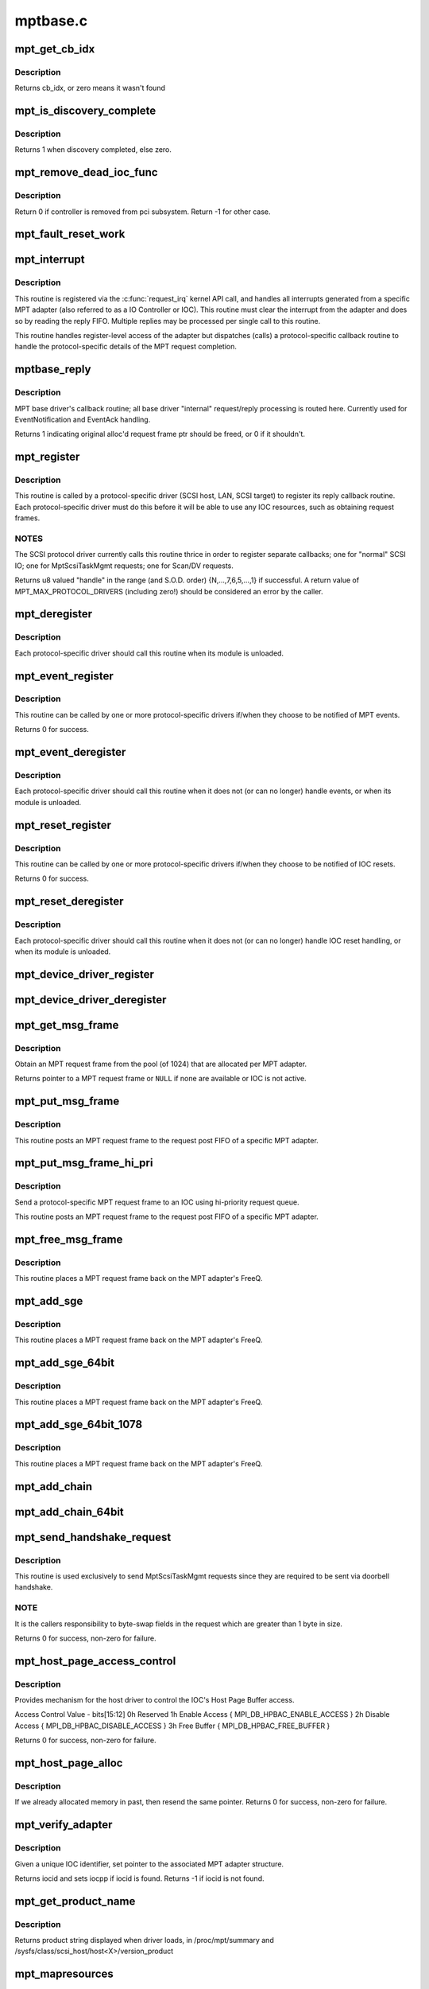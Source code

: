 .. -*- coding: utf-8; mode: rst -*-

=========
mptbase.c
=========


.. _`mpt_get_cb_idx`:

mpt_get_cb_idx
==============

.. c:function:: u8 mpt_get_cb_idx (MPT_DRIVER_CLASS dclass)

    obtain cb_idx for registered driver

    :param MPT_DRIVER_CLASS dclass:
        class driver enum



.. _`mpt_get_cb_idx.description`:

Description
-----------

Returns cb_idx, or zero means it wasn't found



.. _`mpt_is_discovery_complete`:

mpt_is_discovery_complete
=========================

.. c:function:: int mpt_is_discovery_complete (MPT_ADAPTER *ioc)

    determine if discovery has completed

    :param MPT_ADAPTER \*ioc:
        per adatper instance



.. _`mpt_is_discovery_complete.description`:

Description
-----------

Returns 1 when discovery completed, else zero.



.. _`mpt_remove_dead_ioc_func`:

mpt_remove_dead_ioc_func
========================

.. c:function:: int mpt_remove_dead_ioc_func (void *arg)

    kthread context to remove dead ioc

    :param void \*arg:
        input argument, used to derive ioc



.. _`mpt_remove_dead_ioc_func.description`:

Description
-----------

Return 0 if controller is removed from pci subsystem.
Return -1 for other case.



.. _`mpt_fault_reset_work`:

mpt_fault_reset_work
====================

.. c:function:: void mpt_fault_reset_work (struct work_struct *work)

    work performed on workq after ioc fault

    :param struct work_struct \*work:
        input argument, used to derive ioc



.. _`mpt_interrupt`:

mpt_interrupt
=============

.. c:function:: irqreturn_t mpt_interrupt (int irq, void *bus_id)

    MPT adapter (IOC) specific interrupt handler.

    :param int irq:
        irq number (not used)

    :param void \*bus_id:
        bus identifier cookie == pointer to MPT_ADAPTER structure



.. _`mpt_interrupt.description`:

Description
-----------

This routine is registered via the :c:func:`request_irq` kernel API call,
and handles all interrupts generated from a specific MPT adapter
(also referred to as a IO Controller or IOC).
This routine must clear the interrupt from the adapter and does
so by reading the reply FIFO.  Multiple replies may be processed
per single call to this routine.

This routine handles register-level access of the adapter but
dispatches (calls) a protocol-specific callback routine to handle
the protocol-specific details of the MPT request completion.



.. _`mptbase_reply`:

mptbase_reply
=============

.. c:function:: int mptbase_reply (MPT_ADAPTER *ioc, MPT_FRAME_HDR *req, MPT_FRAME_HDR *reply)

    MPT base driver's callback routine

    :param MPT_ADAPTER \*ioc:
        Pointer to MPT_ADAPTER structure

    :param MPT_FRAME_HDR \*req:
        Pointer to original MPT request frame

    :param MPT_FRAME_HDR \*reply:
        Pointer to MPT reply frame (NULL if TurboReply)



.. _`mptbase_reply.description`:

Description
-----------

MPT base driver's callback routine; all base driver
"internal" request/reply processing is routed here.
Currently used for EventNotification and EventAck handling.

Returns 1 indicating original alloc'd request frame ptr
should be freed, or 0 if it shouldn't.



.. _`mpt_register`:

mpt_register
============

.. c:function:: u8 mpt_register (MPT_CALLBACK cbfunc, MPT_DRIVER_CLASS dclass, char *func_name)

    Register protocol-specific main callback handler.

    :param MPT_CALLBACK cbfunc:
        callback function pointer

    :param MPT_DRIVER_CLASS dclass:
        Protocol driver's class (\ ``MPT_DRIVER_CLASS`` enum value)

    :param char \*func_name:
        call function's name



.. _`mpt_register.description`:

Description
-----------

This routine is called by a protocol-specific driver (SCSI host,
LAN, SCSI target) to register its reply callback routine.  Each
protocol-specific driver must do this before it will be able to
use any IOC resources, such as obtaining request frames.



.. _`mpt_register.notes`:

NOTES
-----

The SCSI protocol driver currently calls this routine thrice
in order to register separate callbacks; one for "normal" SCSI IO;
one for MptScsiTaskMgmt requests; one for Scan/DV requests.

Returns u8 valued "handle" in the range (and S.O.D. order)
{N,...,7,6,5,...,1} if successful.
A return value of MPT_MAX_PROTOCOL_DRIVERS (including zero!) should be
considered an error by the caller.



.. _`mpt_deregister`:

mpt_deregister
==============

.. c:function:: void mpt_deregister (u8 cb_idx)

    Deregister a protocol drivers resources.

    :param u8 cb_idx:
        previously registered callback handle



.. _`mpt_deregister.description`:

Description
-----------

Each protocol-specific driver should call this routine when its
module is unloaded.



.. _`mpt_event_register`:

mpt_event_register
==================

.. c:function:: int mpt_event_register (u8 cb_idx, MPT_EVHANDLER ev_cbfunc)

    Register protocol-specific event callback handler.

    :param u8 cb_idx:
        previously registered (via mpt_register) callback handle

    :param MPT_EVHANDLER ev_cbfunc:
        callback function



.. _`mpt_event_register.description`:

Description
-----------

This routine can be called by one or more protocol-specific drivers
if/when they choose to be notified of MPT events.

Returns 0 for success.



.. _`mpt_event_deregister`:

mpt_event_deregister
====================

.. c:function:: void mpt_event_deregister (u8 cb_idx)

    Deregister protocol-specific event callback handler

    :param u8 cb_idx:
        previously registered callback handle



.. _`mpt_event_deregister.description`:

Description
-----------

Each protocol-specific driver should call this routine
when it does not (or can no longer) handle events,
or when its module is unloaded.



.. _`mpt_reset_register`:

mpt_reset_register
==================

.. c:function:: int mpt_reset_register (u8 cb_idx, MPT_RESETHANDLER reset_func)

    Register protocol-specific IOC reset handler.

    :param u8 cb_idx:
        previously registered (via mpt_register) callback handle

    :param MPT_RESETHANDLER reset_func:
        reset function



.. _`mpt_reset_register.description`:

Description
-----------

This routine can be called by one or more protocol-specific drivers
if/when they choose to be notified of IOC resets.

Returns 0 for success.



.. _`mpt_reset_deregister`:

mpt_reset_deregister
====================

.. c:function:: void mpt_reset_deregister (u8 cb_idx)

    Deregister protocol-specific IOC reset handler.

    :param u8 cb_idx:
        previously registered callback handle



.. _`mpt_reset_deregister.description`:

Description
-----------

Each protocol-specific driver should call this routine
when it does not (or can no longer) handle IOC reset handling,
or when its module is unloaded.



.. _`mpt_device_driver_register`:

mpt_device_driver_register
==========================

.. c:function:: int mpt_device_driver_register (struct mpt_pci_driver *dd_cbfunc, u8 cb_idx)

    Register device driver hooks

    :param struct mpt_pci_driver \*dd_cbfunc:
        driver callbacks struct

    :param u8 cb_idx:
        MPT protocol driver index



.. _`mpt_device_driver_deregister`:

mpt_device_driver_deregister
============================

.. c:function:: void mpt_device_driver_deregister (u8 cb_idx)

    DeRegister device driver hooks

    :param u8 cb_idx:
        MPT protocol driver index



.. _`mpt_get_msg_frame`:

mpt_get_msg_frame
=================

.. c:function:: MPT_FRAME_HDR*mpt_get_msg_frame (u8 cb_idx, MPT_ADAPTER *ioc)

    Obtain an MPT request frame from the pool

    :param u8 cb_idx:
        Handle of registered MPT protocol driver

    :param MPT_ADAPTER \*ioc:
        Pointer to MPT adapter structure



.. _`mpt_get_msg_frame.description`:

Description
-----------

Obtain an MPT request frame from the pool (of 1024) that are
allocated per MPT adapter.

Returns pointer to a MPT request frame or ``NULL`` if none are available
or IOC is not active.



.. _`mpt_put_msg_frame`:

mpt_put_msg_frame
=================

.. c:function:: void mpt_put_msg_frame (u8 cb_idx, MPT_ADAPTER *ioc, MPT_FRAME_HDR *mf)

    Send a protocol-specific MPT request frame to an IOC

    :param u8 cb_idx:
        Handle of registered MPT protocol driver

    :param MPT_ADAPTER \*ioc:
        Pointer to MPT adapter structure

    :param MPT_FRAME_HDR \*mf:
        Pointer to MPT request frame



.. _`mpt_put_msg_frame.description`:

Description
-----------

This routine posts an MPT request frame to the request post FIFO of a
specific MPT adapter.



.. _`mpt_put_msg_frame_hi_pri`:

mpt_put_msg_frame_hi_pri
========================

.. c:function:: void mpt_put_msg_frame_hi_pri (u8 cb_idx, MPT_ADAPTER *ioc, MPT_FRAME_HDR *mf)

    Send a hi-pri protocol-specific MPT request frame

    :param u8 cb_idx:
        Handle of registered MPT protocol driver

    :param MPT_ADAPTER \*ioc:
        Pointer to MPT adapter structure

    :param MPT_FRAME_HDR \*mf:
        Pointer to MPT request frame



.. _`mpt_put_msg_frame_hi_pri.description`:

Description
-----------

Send a protocol-specific MPT request frame to an IOC using
hi-priority request queue.

This routine posts an MPT request frame to the request post FIFO of a
specific MPT adapter.



.. _`mpt_free_msg_frame`:

mpt_free_msg_frame
==================

.. c:function:: void mpt_free_msg_frame (MPT_ADAPTER *ioc, MPT_FRAME_HDR *mf)

    Place MPT request frame back on FreeQ.

    :param MPT_ADAPTER \*ioc:
        Pointer to MPT adapter structure

    :param MPT_FRAME_HDR \*mf:
        Pointer to MPT request frame



.. _`mpt_free_msg_frame.description`:

Description
-----------

This routine places a MPT request frame back on the MPT adapter's
FreeQ.



.. _`mpt_add_sge`:

mpt_add_sge
===========

.. c:function:: void mpt_add_sge (void *pAddr, u32 flagslength, dma_addr_t dma_addr)

    Place a simple 32 bit SGE at address pAddr.

    :param void \*pAddr:
        virtual address for SGE

    :param u32 flagslength:
        SGE flags and data transfer length

    :param dma_addr_t dma_addr:
        Physical address



.. _`mpt_add_sge.description`:

Description
-----------

This routine places a MPT request frame back on the MPT adapter's
FreeQ.



.. _`mpt_add_sge_64bit`:

mpt_add_sge_64bit
=================

.. c:function:: void mpt_add_sge_64bit (void *pAddr, u32 flagslength, dma_addr_t dma_addr)

    Place a simple 64 bit SGE at address pAddr.

    :param void \*pAddr:
        virtual address for SGE

    :param u32 flagslength:
        SGE flags and data transfer length

    :param dma_addr_t dma_addr:
        Physical address



.. _`mpt_add_sge_64bit.description`:

Description
-----------

This routine places a MPT request frame back on the MPT adapter's
FreeQ.



.. _`mpt_add_sge_64bit_1078`:

mpt_add_sge_64bit_1078
======================

.. c:function:: void mpt_add_sge_64bit_1078 (void *pAddr, u32 flagslength, dma_addr_t dma_addr)

    Place a simple 64 bit SGE at address pAddr (1078 workaround).

    :param void \*pAddr:
        virtual address for SGE

    :param u32 flagslength:
        SGE flags and data transfer length

    :param dma_addr_t dma_addr:
        Physical address



.. _`mpt_add_sge_64bit_1078.description`:

Description
-----------

This routine places a MPT request frame back on the MPT adapter's
FreeQ.



.. _`mpt_add_chain`:

mpt_add_chain
=============

.. c:function:: void mpt_add_chain (void *pAddr, u8 next, u16 length, dma_addr_t dma_addr)

    Place a 32 bit chain SGE at address pAddr.

    :param void \*pAddr:
        virtual address for SGE

    :param u8 next:
        nextChainOffset value (u32's)

    :param u16 length:
        length of next SGL segment

    :param dma_addr_t dma_addr:
        Physical address



.. _`mpt_add_chain_64bit`:

mpt_add_chain_64bit
===================

.. c:function:: void mpt_add_chain_64bit (void *pAddr, u8 next, u16 length, dma_addr_t dma_addr)

    Place a 64 bit chain SGE at address pAddr.

    :param void \*pAddr:
        virtual address for SGE

    :param u8 next:
        nextChainOffset value (u32's)

    :param u16 length:
        length of next SGL segment

    :param dma_addr_t dma_addr:
        Physical address



.. _`mpt_send_handshake_request`:

mpt_send_handshake_request
==========================

.. c:function:: int mpt_send_handshake_request (u8 cb_idx, MPT_ADAPTER *ioc, int reqBytes, u32 *req, int sleepFlag)

    Send MPT request via doorbell handshake method.

    :param u8 cb_idx:
        Handle of registered MPT protocol driver

    :param MPT_ADAPTER \*ioc:
        Pointer to MPT adapter structure

    :param int reqBytes:
        Size of the request in bytes

    :param u32 \*req:
        Pointer to MPT request frame

    :param int sleepFlag:
        Use schedule if CAN_SLEEP else use udelay.



.. _`mpt_send_handshake_request.description`:

Description
-----------

This routine is used exclusively to send MptScsiTaskMgmt
requests since they are required to be sent via doorbell handshake.



.. _`mpt_send_handshake_request.note`:

NOTE
----

It is the callers responsibility to byte-swap fields in the
request which are greater than 1 byte in size.

Returns 0 for success, non-zero for failure.



.. _`mpt_host_page_access_control`:

mpt_host_page_access_control
============================

.. c:function:: int mpt_host_page_access_control (MPT_ADAPTER *ioc, u8 access_control_value, int sleepFlag)

    control the IOC's Host Page Buffer access

    :param MPT_ADAPTER \*ioc:
        Pointer to MPT adapter structure

    :param u8 access_control_value:
        define bits below

    :param int sleepFlag:
        Specifies whether the process can sleep



.. _`mpt_host_page_access_control.description`:

Description
-----------

Provides mechanism for the host driver to control the IOC's
Host Page Buffer access.

Access Control Value - bits[15:12]
0h Reserved
1h Enable Access { MPI_DB_HPBAC_ENABLE_ACCESS }
2h Disable Access { MPI_DB_HPBAC_DISABLE_ACCESS }
3h Free Buffer { MPI_DB_HPBAC_FREE_BUFFER }

Returns 0 for success, non-zero for failure.



.. _`mpt_host_page_alloc`:

mpt_host_page_alloc
===================

.. c:function:: int mpt_host_page_alloc (MPT_ADAPTER *ioc, pIOCInit_t ioc_init)

    allocate system memory for the fw

    :param MPT_ADAPTER \*ioc:
        Pointer to pointer to IOC adapter

    :param pIOCInit_t ioc_init:
        Pointer to ioc init config page



.. _`mpt_host_page_alloc.description`:

Description
-----------

If we already allocated memory in past, then resend the same pointer.
Returns 0 for success, non-zero for failure.



.. _`mpt_verify_adapter`:

mpt_verify_adapter
==================

.. c:function:: int mpt_verify_adapter (int iocid, MPT_ADAPTER **iocpp)

    Given IOC identifier, set pointer to its adapter structure.

    :param int iocid:
        IOC unique identifier (integer)

    :param MPT_ADAPTER \*\*iocpp:
        Pointer to pointer to IOC adapter



.. _`mpt_verify_adapter.description`:

Description
-----------

Given a unique IOC identifier, set pointer to the associated MPT
adapter structure.

Returns iocid and sets iocpp if iocid is found.
Returns -1 if iocid is not found.



.. _`mpt_get_product_name`:

mpt_get_product_name
====================

.. c:function:: const char*mpt_get_product_name (u16 vendor, u16 device, u8 revision)

    returns product string

    :param u16 vendor:
        pci vendor id

    :param u16 device:
        pci device id

    :param u8 revision:
        pci revision id



.. _`mpt_get_product_name.description`:

Description
-----------

Returns product string displayed when driver loads,
in /proc/mpt/summary and /sysfs/class/scsi_host/host<X>/version_product



.. _`mpt_mapresources`:

mpt_mapresources
================

.. c:function:: int mpt_mapresources (MPT_ADAPTER *ioc)

    map in memory mapped io

    :param MPT_ADAPTER \*ioc:
        Pointer to pointer to IOC adapter



.. _`mpt_attach`:

mpt_attach
==========

.. c:function:: int mpt_attach (struct pci_dev *pdev, const struct pci_device_id *id)

    Install a PCI intelligent MPT adapter.

    :param struct pci_dev \*pdev:
        Pointer to pci_dev structure

    :param const struct pci_device_id \*id:
        PCI device ID information



.. _`mpt_attach.description`:

Description
-----------

This routine performs all the steps necessary to bring the IOC of
a MPT adapter to a OPERATIONAL state.  This includes registering
memory regions, registering the interrupt, and allocating request
and reply memory pools.

This routine also pre-fetches the LAN MAC address of a Fibre Channel
MPT adapter.

Returns 0 for success, non-zero for failure.



.. _`mpt_attach.todo`:

TODO
----

Add support for polled controllers



.. _`mpt_detach`:

mpt_detach
==========

.. c:function:: void mpt_detach (struct pci_dev *pdev)

    Remove a PCI intelligent MPT adapter.

    :param struct pci_dev \*pdev:
        Pointer to pci_dev structure



.. _`mpt_suspend`:

mpt_suspend
===========

.. c:function:: int mpt_suspend (struct pci_dev *pdev, pm_message_t state)

    Fusion MPT base driver suspend routine.

    :param struct pci_dev \*pdev:
        Pointer to pci_dev structure

    :param pm_message_t state:
        new state to enter



.. _`mpt_resume`:

mpt_resume
==========

.. c:function:: int mpt_resume (struct pci_dev *pdev)

    Fusion MPT base driver resume routine.

    :param struct pci_dev \*pdev:
        Pointer to pci_dev structure



.. _`mpt_do_ioc_recovery`:

mpt_do_ioc_recovery
===================

.. c:function:: int mpt_do_ioc_recovery (MPT_ADAPTER *ioc, u32 reason, int sleepFlag)

    Initialize or recover MPT adapter.

    :param MPT_ADAPTER \*ioc:
        Pointer to MPT adapter structure

    :param u32 reason:
        Event word / reason

    :param int sleepFlag:
        Use schedule if CAN_SLEEP else use udelay.



.. _`mpt_do_ioc_recovery.description`:

Description
-----------

This routine performs all the steps necessary to bring the IOC
to a OPERATIONAL state.

This routine also pre-fetches the LAN MAC address of a Fibre Channel
MPT adapter.



.. _`mpt_do_ioc_recovery.returns`:

Returns
-------

0 for success

                -1 if failed to get board READY
                -2 if READY but IOCFacts Failed
                -3 if READY but PrimeIOCFifos Failed
                -4 if READY but IOCInit Failed
                -5 if failed to enable_device and/or request_selected_regions
                -6 if failed to upload firmware



.. _`mpt_detect_bound_ports`:

mpt_detect_bound_ports
======================

.. c:function:: void mpt_detect_bound_ports (MPT_ADAPTER *ioc, struct pci_dev *pdev)

    Search for matching PCI bus/dev_function

    :param MPT_ADAPTER \*ioc:
        Pointer to MPT adapter structure

    :param struct pci_dev \*pdev:
        Pointer to (struct pci_dev) structure



.. _`mpt_detect_bound_ports.description`:

Description
-----------

Search for PCI bus/dev_function which matches
PCI bus/dev_function (+/-1) for newly discovered 929,
929X, 1030 or 1035.

If match on PCI dev_function +/-1 is found, bind the two MPT adapters
using alt_ioc pointer fields in their ``MPT_ADAPTER`` structures.



.. _`mpt_adapter_disable`:

mpt_adapter_disable
===================

.. c:function:: void mpt_adapter_disable (MPT_ADAPTER *ioc)

    Disable misbehaving MPT adapter.

    :param MPT_ADAPTER \*ioc:
        Pointer to MPT adapter structure



.. _`mpt_adapter_dispose`:

mpt_adapter_dispose
===================

.. c:function:: void mpt_adapter_dispose (MPT_ADAPTER *ioc)

    Free all resources associated with an MPT adapter

    :param MPT_ADAPTER \*ioc:
        Pointer to MPT adapter structure



.. _`mpt_adapter_dispose.description`:

Description
-----------

This routine unregisters h/w resources and frees all alloc'd memory
associated with a MPT adapter structure.



.. _`mptdisplayioccapabilities`:

MptDisplayIocCapabilities
=========================

.. c:function:: void MptDisplayIocCapabilities (MPT_ADAPTER *ioc)

    Disply IOC's capabilities.

    :param MPT_ADAPTER \*ioc:
        Pointer to MPT adapter structure



.. _`makeiocready`:

MakeIocReady
============

.. c:function:: int MakeIocReady (MPT_ADAPTER *ioc, int force, int sleepFlag)

    Get IOC to a READY state, using KickStart if needed.

    :param MPT_ADAPTER \*ioc:
        Pointer to MPT_ADAPTER structure

    :param int force:
        Force hard KickStart of IOC

    :param int sleepFlag:
        Specifies whether the process can sleep



.. _`makeiocready.returns`:

Returns
-------

1 - DIAG reset and READY
0 - READY initially OR soft reset and READY

                -1 - Any failure on KickStart
                -2 - Msg Unit Reset Failed
                -3 - IO Unit Reset Failed
                -4 - IOC owned by a PEER



.. _`mpt_getiocstate`:

mpt_GetIocState
===============

.. c:function:: u32 mpt_GetIocState (MPT_ADAPTER *ioc, int cooked)

    Get the current state of a MPT adapter.

    :param MPT_ADAPTER \*ioc:
        Pointer to MPT_ADAPTER structure

    :param int cooked:
        Request raw or cooked IOC state



.. _`mpt_getiocstate.description`:

Description
-----------

Returns all IOC Doorbell register bits if cooked==0, else just the
Doorbell bits in MPI_IOC_STATE_MASK.



.. _`getiocfacts`:

GetIocFacts
===========

.. c:function:: int GetIocFacts (MPT_ADAPTER *ioc, int sleepFlag, int reason)

    Send IOCFacts request to MPT adapter.

    :param MPT_ADAPTER \*ioc:
        Pointer to MPT_ADAPTER structure

    :param int sleepFlag:
        Specifies whether the process can sleep

    :param int reason:
        If recovery, only update facts.



.. _`getiocfacts.description`:

Description
-----------

Returns 0 for success, non-zero for failure.



.. _`getportfacts`:

GetPortFacts
============

.. c:function:: int GetPortFacts (MPT_ADAPTER *ioc, int portnum, int sleepFlag)

    Send PortFacts request to MPT adapter.

    :param MPT_ADAPTER \*ioc:
        Pointer to MPT_ADAPTER structure

    :param int portnum:
        Port number

    :param int sleepFlag:
        Specifies whether the process can sleep



.. _`getportfacts.description`:

Description
-----------

Returns 0 for success, non-zero for failure.



.. _`sendiocinit`:

SendIocInit
===========

.. c:function:: int SendIocInit (MPT_ADAPTER *ioc, int sleepFlag)

    Send IOCInit request to MPT adapter.

    :param MPT_ADAPTER \*ioc:
        Pointer to MPT_ADAPTER structure

    :param int sleepFlag:
        Specifies whether the process can sleep



.. _`sendiocinit.description`:

Description
-----------

Send IOCInit followed by PortEnable to bring IOC to OPERATIONAL state.

Returns 0 for success, non-zero for failure.



.. _`sendportenable`:

SendPortEnable
==============

.. c:function:: int SendPortEnable (MPT_ADAPTER *ioc, int portnum, int sleepFlag)

    Send PortEnable request to MPT adapter port.

    :param MPT_ADAPTER \*ioc:
        Pointer to MPT_ADAPTER structure

    :param int portnum:
        Port number to enable

    :param int sleepFlag:
        Specifies whether the process can sleep



.. _`sendportenable.description`:

Description
-----------

Send PortEnable to bring IOC to OPERATIONAL state.

Returns 0 for success, non-zero for failure.



.. _`mpt_alloc_fw_memory`:

mpt_alloc_fw_memory
===================

.. c:function:: int mpt_alloc_fw_memory (MPT_ADAPTER *ioc, int size)

    allocate firmware memory

    :param MPT_ADAPTER \*ioc:
        Pointer to MPT_ADAPTER structure

    :param int size:
        total FW bytes



.. _`mpt_alloc_fw_memory.description`:

Description
-----------

If memory has already been allocated, the same (cached) value
is returned.

Return 0 if successful, or non-zero for failure



.. _`mpt_free_fw_memory`:

mpt_free_fw_memory
==================

.. c:function:: void mpt_free_fw_memory (MPT_ADAPTER *ioc)

    free firmware memory

    :param MPT_ADAPTER \*ioc:
        Pointer to MPT_ADAPTER structure



.. _`mpt_free_fw_memory.description`:

Description
-----------

If alt_img is NULL, delete from ioc structure.
Else, delete a secondary image in same format.



.. _`mpt_do_upload`:

mpt_do_upload
=============

.. c:function:: int mpt_do_upload (MPT_ADAPTER *ioc, int sleepFlag)

    Construct and Send FWUpload request to MPT adapter port.

    :param MPT_ADAPTER \*ioc:
        Pointer to MPT_ADAPTER structure

    :param int sleepFlag:
        Specifies whether the process can sleep



.. _`mpt_do_upload.description`:

Description
-----------

Returns 0 for success, >0 for handshake failure
<0 for fw upload failure.



.. _`mpt_do_upload.remark`:

Remark
------

If bound IOC and a successful FWUpload was performed
on the bound IOC, the second image is discarded
and memory is free'd. Both channels must upload to prevent
IOC from running in degraded mode.



.. _`mpt_downloadboot`:

mpt_downloadboot
================

.. c:function:: int mpt_downloadboot (MPT_ADAPTER *ioc, MpiFwHeader_t *pFwHeader, int sleepFlag)

    DownloadBoot code

    :param MPT_ADAPTER \*ioc:
        Pointer to MPT_ADAPTER structure

    :param MpiFwHeader_t \*pFwHeader:
        Pointer to firmware header info

    :param int sleepFlag:
        Specifies whether the process can sleep



.. _`mpt_downloadboot.description`:

Description
-----------

FwDownloadBoot requires Programmed IO access.

Returns 0 for success

        -1 FW Image size is 0
        -2 No valid cached_fw Pointer
        <0 for fw upload failure.



.. _`kickstart`:

KickStart
=========

.. c:function:: int KickStart (MPT_ADAPTER *ioc, int force, int sleepFlag)

    Perform hard reset of MPT adapter.

    :param MPT_ADAPTER \*ioc:
        Pointer to MPT_ADAPTER structure

    :param int force:
        Force hard reset

    :param int sleepFlag:
        Specifies whether the process can sleep



.. _`kickstart.description`:

Description
-----------

This routine places MPT adapter in diagnostic mode via the
WriteSequence register, and then performs a hard reset of adapter
via the Diagnostic register.



.. _`kickstart.inputs`:

Inputs
------

sleepflag - CAN_SLEEP (non-interrupt thread)
or NO_SLEEP (interrupt thread, use mdelay)
force - 1 if doorbell active, board fault state
board operational, IOC_RECOVERY or
IOC_BRINGUP and there is an alt_ioc.
0 else



.. _`kickstart.returns`:

Returns
-------

1 - hard reset, READY
0 - no reset due to History bit, READY

                -1 - no reset due to History bit but not READY
    OR reset but failed to come READY
                -2 - no reset, could not enter DIAG mode
                -3 - reset but bad FW bit



.. _`mpt_diag_reset`:

mpt_diag_reset
==============

.. c:function:: int mpt_diag_reset (MPT_ADAPTER *ioc, int ignore, int sleepFlag)

    Perform hard reset of the adapter.

    :param MPT_ADAPTER \*ioc:
        Pointer to MPT_ADAPTER structure

    :param int ignore:
        Set if to honor and clear to ignore
        the reset history bit

    :param int sleepFlag:
        CAN_SLEEP if called in a non-interrupt thread,
        else set to NO_SLEEP (use mdelay instead)



.. _`mpt_diag_reset.description`:

Description
-----------

This routine places the adapter in diagnostic mode via the
WriteSequence register and then performs a hard reset of adapter
via the Diagnostic register. Adapter should be in ready state
upon successful completion.



.. _`mpt_diag_reset.returns`:

Returns
-------

1  hard reset successful

                  0  no reset performed because reset history bit set
                 -2  enabling diagnostic mode failed
                 -3  diagnostic reset failed



.. _`sendiocreset`:

SendIocReset
============

.. c:function:: int SendIocReset (MPT_ADAPTER *ioc, u8 reset_type, int sleepFlag)

    Send IOCReset request to MPT adapter.

    :param MPT_ADAPTER \*ioc:
        Pointer to MPT_ADAPTER structure

    :param u8 reset_type:
        reset type, expected values are
        ``MPI_FUNCTION_IOC_MESSAGE_UNIT_RESET`` or ``MPI_FUNCTION_IO_UNIT_RESET``

    :param int sleepFlag:
        Specifies whether the process can sleep



.. _`sendiocreset.description`:

Description
-----------

Send IOCReset request to the MPT adapter.

Returns 0 for success, non-zero for failure.



.. _`initchainbuffers`:

initChainBuffers
================

.. c:function:: int initChainBuffers (MPT_ADAPTER *ioc)

    Allocate memory for and initialize chain buffers

    :param MPT_ADAPTER \*ioc:
        Pointer to MPT_ADAPTER structure



.. _`initchainbuffers.description`:

Description
-----------

Allocates memory for and initializes chain buffers,
chain buffer control arrays and spinlock.



.. _`primeiocfifos`:

PrimeIocFifos
=============

.. c:function:: int PrimeIocFifos (MPT_ADAPTER *ioc)

    Initialize IOC request and reply FIFOs.

    :param MPT_ADAPTER \*ioc:
        Pointer to MPT_ADAPTER structure



.. _`primeiocfifos.description`:

Description
-----------

This routine allocates memory for the MPT reply and request frame
pools (if necessary), and primes the IOC reply FIFO with
reply frames.

Returns 0 for success, non-zero for failure.



.. _`mpt_handshake_req_reply_wait`:

mpt_handshake_req_reply_wait
============================

.. c:function:: int mpt_handshake_req_reply_wait (MPT_ADAPTER *ioc, int reqBytes, u32 *req, int replyBytes, u16 *u16reply, int maxwait, int sleepFlag)

    Send MPT request to and receive reply from IOC via doorbell handshake method.

    :param MPT_ADAPTER \*ioc:
        Pointer to MPT_ADAPTER structure

    :param int reqBytes:
        Size of the request in bytes

    :param u32 \*req:
        Pointer to MPT request frame

    :param int replyBytes:
        Expected size of the reply in bytes

    :param u16 \*u16reply:
        Pointer to area where reply should be written

    :param int maxwait:
        Max wait time for a reply (in seconds)

    :param int sleepFlag:
        Specifies whether the process can sleep



.. _`mpt_handshake_req_reply_wait.notes`:

NOTES
-----

It is the callers responsibility to byte-swap fields in the
request which are greater than 1 byte in size.  It is also the
callers responsibility to byte-swap response fields which are
greater than 1 byte in size.

Returns 0 for success, non-zero for failure.



.. _`waitfordoorbellack`:

WaitForDoorbellAck
==================

.. c:function:: int WaitForDoorbellAck (MPT_ADAPTER *ioc, int howlong, int sleepFlag)

    Wait for IOC doorbell handshake acknowledge

    :param MPT_ADAPTER \*ioc:
        Pointer to MPT_ADAPTER structure

    :param int howlong:
        How long to wait (in seconds)

    :param int sleepFlag:
        Specifies whether the process can sleep



.. _`waitfordoorbellack.description`:

Description
-----------

This routine waits (up to ~2 seconds max) for IOC doorbell
handshake ACKnowledge, indicated by the IOP_DOORBELL_STATUS
bit in its IntStatus register being clear.

Returns a negative value on failure, else wait loop count.



.. _`waitfordoorbellint`:

WaitForDoorbellInt
==================

.. c:function:: int WaitForDoorbellInt (MPT_ADAPTER *ioc, int howlong, int sleepFlag)

    Wait for IOC to set its doorbell interrupt bit

    :param MPT_ADAPTER \*ioc:
        Pointer to MPT_ADAPTER structure

    :param int howlong:
        How long to wait (in seconds)

    :param int sleepFlag:
        Specifies whether the process can sleep



.. _`waitfordoorbellint.description`:

Description
-----------

This routine waits (up to ~2 seconds max) for IOC doorbell interrupt
(MPI_HIS_DOORBELL_INTERRUPT) to be set in the IntStatus register.

Returns a negative value on failure, else wait loop count.



.. _`waitfordoorbellreply`:

WaitForDoorbellReply
====================

.. c:function:: int WaitForDoorbellReply (MPT_ADAPTER *ioc, int howlong, int sleepFlag)

    Wait for and capture an IOC handshake reply.

    :param MPT_ADAPTER \*ioc:
        Pointer to MPT_ADAPTER structure

    :param int howlong:
        How long to wait (in seconds)

    :param int sleepFlag:
        Specifies whether the process can sleep



.. _`waitfordoorbellreply.description`:

Description
-----------

This routine polls the IOC for a handshake reply, 16 bits at a time.
Reply is cached to IOC private area large enough to hold a maximum
of 128 bytes of reply data.

Returns a negative value on failure, else size of reply in WORDS.



.. _`getlanconfigpages`:

GetLanConfigPages
=================

.. c:function:: int GetLanConfigPages (MPT_ADAPTER *ioc)

    Fetch LANConfig pages.

    :param MPT_ADAPTER \*ioc:
        Pointer to MPT_ADAPTER structure



.. _`getlanconfigpages.return`:

Return
------

0 for success

        -ENOMEM if no memory available
                -EPERM if not allowed due to ISR context
                -EAGAIN if no msg frames currently available
                -EFAULT for non-successful reply or no reply (timeout)



.. _`mptbase_sas_persist_operation`:

mptbase_sas_persist_operation
=============================

.. c:function:: int mptbase_sas_persist_operation (MPT_ADAPTER *ioc, u8 persist_opcode)

    Perform operation on SAS Persistent Table

    :param MPT_ADAPTER \*ioc:
        Pointer to MPT_ADAPTER structure

    :param u8 persist_opcode:
        see below



.. _`mptbase_sas_persist_operation.description`:

Description
-----------

MPI_SAS_OP_CLEAR_NOT_PRESENT - Free all persist TargetID mappings for
devices not currently present.

MPI_SAS_OP_CLEAR_ALL_PERSISTENT - Clear al persist TargetID mappings



.. _`mptbase_sas_persist_operation.note`:

NOTE
----

Don't use not this function during interrupt time.::

        Returns 0 for success, non-zero error



.. _`getiounitpage2`:

GetIoUnitPage2
==============

.. c:function:: int GetIoUnitPage2 (MPT_ADAPTER *ioc)

    Retrieve BIOS version and boot order information.

    :param MPT_ADAPTER \*ioc:
        Pointer to MPT_ADAPTER structure



.. _`getiounitpage2.returns`:

Returns
-------

0 for success

        -ENOMEM if no memory available
                -EPERM if not allowed due to ISR context
                -EAGAIN if no msg frames currently available
                -EFAULT for non-successful reply or no reply (timeout)



.. _`mpt_getscsiportsettings`:

mpt_GetScsiPortSettings
=======================

.. c:function:: int mpt_GetScsiPortSettings (MPT_ADAPTER *ioc, int portnum)

    read SCSI Port Page 0 and 2

    :param MPT_ADAPTER \*ioc:
        Pointer to a Adapter Strucutre

    :param int portnum:
        IOC port number



.. _`mpt_getscsiportsettings.return`:

Return
------

-EFAULT if read of config page header fails
or if no nvram
If read of SCSI Port Page 0 fails,
NVRAM = MPT_HOST_NVRAM_INVALID  (0xFFFFFFFF)



.. _`mpt_getscsiportsettings.adapter-settings`:

Adapter settings
----------------

async, narrow
Return 1
If read of SCSI Port Page 2 fails,
Adapter settings valid
NVRAM = MPT_HOST_NVRAM_INVALID  (0xFFFFFFFF)
Return 1
Else
Both valid
Return 0
CHECK - what type of locking mechanisms should be used????



.. _`mpt_readscsidevicepageheaders`:

mpt_readScsiDevicePageHeaders
=============================

.. c:function:: int mpt_readScsiDevicePageHeaders (MPT_ADAPTER *ioc, int portnum)

    save version and length of SDP1

    :param MPT_ADAPTER \*ioc:
        Pointer to a Adapter Strucutre

    :param int portnum:
        IOC port number



.. _`mpt_readscsidevicepageheaders.return`:

Return
------

-EFAULT if read of config page header fails
or 0 if success.



.. _`mpt_inactive_raid_list_free`:

mpt_inactive_raid_list_free
===========================

.. c:function:: void mpt_inactive_raid_list_free (MPT_ADAPTER *ioc)

    This clears this link list.

    :param MPT_ADAPTER \*ioc:
        pointer to per adapter structure



.. _`mpt_inactive_raid_volumes`:

mpt_inactive_raid_volumes
=========================

.. c:function:: void mpt_inactive_raid_volumes (MPT_ADAPTER *ioc, u8 channel, u8 id)

    sets up link list of phy_disk_nums for devices belonging in an inactive volume

    :param MPT_ADAPTER \*ioc:
        pointer to per adapter structure

    :param u8 channel:
        volume channel

    :param u8 id:
        volume target id



.. _`mpt_raid_phys_disk_pg0`:

mpt_raid_phys_disk_pg0
======================

.. c:function:: int mpt_raid_phys_disk_pg0 (MPT_ADAPTER *ioc, u8 phys_disk_num, RaidPhysDiskPage0_t *phys_disk)

    returns phys disk page zero

    :param MPT_ADAPTER \*ioc:
        Pointer to a Adapter Structure

    :param u8 phys_disk_num:
        io unit unique phys disk num generated by the ioc

    :param RaidPhysDiskPage0_t \*phys_disk:
        requested payload data returned



.. _`mpt_raid_phys_disk_pg0.return`:

Return
------

0 on success
-EFAULT if read of config page header fails or data pointer not NULL
-ENOMEM if pci_alloc failed



.. _`mpt_raid_phys_disk_get_num_paths`:

mpt_raid_phys_disk_get_num_paths
================================

.. c:function:: int mpt_raid_phys_disk_get_num_paths (MPT_ADAPTER *ioc, u8 phys_disk_num)

    returns number paths associated to this phys_num

    :param MPT_ADAPTER \*ioc:
        Pointer to a Adapter Structure

    :param u8 phys_disk_num:
        io unit unique phys disk num generated by the ioc



.. _`mpt_raid_phys_disk_get_num_paths.return`:

Return
------

returns number paths



.. _`mpt_raid_phys_disk_pg1`:

mpt_raid_phys_disk_pg1
======================

.. c:function:: int mpt_raid_phys_disk_pg1 (MPT_ADAPTER *ioc, u8 phys_disk_num, RaidPhysDiskPage1_t *phys_disk)

    returns phys disk page 1

    :param MPT_ADAPTER \*ioc:
        Pointer to a Adapter Structure

    :param u8 phys_disk_num:
        io unit unique phys disk num generated by the ioc

    :param RaidPhysDiskPage1_t \*phys_disk:
        requested payload data returned



.. _`mpt_raid_phys_disk_pg1.return`:

Return
------

0 on success
-EFAULT if read of config page header fails or data pointer not NULL
-ENOMEM if pci_alloc failed



.. _`mpt_findimvolumes`:

mpt_findImVolumes
=================

.. c:function:: int mpt_findImVolumes (MPT_ADAPTER *ioc)

    Identify IDs of hidden disks and RAID Volumes

    :param MPT_ADAPTER \*ioc:
        Pointer to a Adapter Strucutre



.. _`mpt_findimvolumes.return`:

Return
------

0 on success
-EFAULT if read of config page header fails or data pointer not NULL
-ENOMEM if pci_alloc failed



.. _`sendeventnotification`:

SendEventNotification
=====================

.. c:function:: int SendEventNotification (MPT_ADAPTER *ioc, u8 EvSwitch, int sleepFlag)

    Send EventNotification (on or off) request to adapter

    :param MPT_ADAPTER \*ioc:
        Pointer to MPT_ADAPTER structure

    :param u8 EvSwitch:
        Event switch flags

    :param int sleepFlag:
        Specifies whether the process can sleep



.. _`sendeventack`:

SendEventAck
============

.. c:function:: int SendEventAck (MPT_ADAPTER *ioc, EventNotificationReply_t *evnp)

    Send EventAck request to MPT adapter.

    :param MPT_ADAPTER \*ioc:
        Pointer to MPT_ADAPTER structure

    :param EventNotificationReply_t \*evnp:
        Pointer to original EventNotification request



.. _`mpt_config`:

mpt_config
==========

.. c:function:: int mpt_config (MPT_ADAPTER *ioc, CONFIGPARMS *pCfg)

    Generic function to issue config message

    :param MPT_ADAPTER \*ioc:
        Pointer to an adapter structure

    :param CONFIGPARMS \*pCfg:
        Pointer to a configuration structure. Struct contains
        action, page address, direction, physical address
        and pointer to a configuration page header
        Page header is updated.



.. _`mpt_config.description`:

Description
-----------

Returns 0 for success
-EPERM if not allowed due to ISR context
-EAGAIN if no msg frames currently available
-EFAULT for non-successful reply or no reply (timeout)



.. _`mpt_ioc_reset`:

mpt_ioc_reset
=============

.. c:function:: int mpt_ioc_reset (MPT_ADAPTER *ioc, int reset_phase)

    Base cleanup for hard reset

    :param MPT_ADAPTER \*ioc:
        Pointer to the adapter structure

    :param int reset_phase:
        Indicates pre- or post-reset functionality



.. _`mpt_ioc_reset.remark`:

Remark
------

Frees resources with internally generated commands.



.. _`procmpt_create`:

procmpt_create
==============

.. c:function:: int procmpt_create ( void)

    Create %MPT_PROCFS_MPTBASEDIR entries.

    :param void:
        no arguments



.. _`procmpt_create.description`:

Description
-----------


Returns 0 for success, non-zero for failure.



.. _`procmpt_destroy`:

procmpt_destroy
===============

.. c:function:: void procmpt_destroy ( void)

    Tear down %MPT_PROCFS_MPTBASEDIR entries.

    :param void:
        no arguments



.. _`procmpt_destroy.description`:

Description
-----------


Returns 0 for success, non-zero for failure.



.. _`mpt_print_ioc_summary`:

mpt_print_ioc_summary
=====================

.. c:function:: void mpt_print_ioc_summary (MPT_ADAPTER *ioc, char *buffer, int *size, int len, int showlan)

    Write ASCII summary of IOC to a buffer.

    :param MPT_ADAPTER \*ioc:
        Pointer to MPT_ADAPTER structure

    :param char \*buffer:
        Pointer to buffer where IOC summary info should be written

    :param int \*size:
        Pointer to number of bytes we wrote (set by this routine)

    :param int len:
        Offset at which to start writing in buffer

    :param int showlan:
        Display LAN stuff?



.. _`mpt_print_ioc_summary.description`:

Description
-----------

This routine writes (english readable) ASCII text, which represents
a summary of IOC information, to a buffer.



.. _`mpt_set_taskmgmt_in_progress_flag`:

mpt_set_taskmgmt_in_progress_flag
=================================

.. c:function:: int mpt_set_taskmgmt_in_progress_flag (MPT_ADAPTER *ioc)

    set flags associated with task management

    :param MPT_ADAPTER \*ioc:
        Pointer to MPT_ADAPTER structure



.. _`mpt_set_taskmgmt_in_progress_flag.description`:

Description
-----------

Returns 0 for SUCCESS or -1 if FAILED.

If -1 is return, then it was not possible to set the flags



.. _`mpt_clear_taskmgmt_in_progress_flag`:

mpt_clear_taskmgmt_in_progress_flag
===================================

.. c:function:: void mpt_clear_taskmgmt_in_progress_flag (MPT_ADAPTER *ioc)

    clear flags associated with task management

    :param MPT_ADAPTER \*ioc:
        Pointer to MPT_ADAPTER structure



.. _`mpt_halt_firmware`:

mpt_halt_firmware
=================

.. c:function:: void mpt_halt_firmware (MPT_ADAPTER *ioc)

    Halts the firmware if it is operational and panic the kernel

    :param MPT_ADAPTER \*ioc:
        Pointer to MPT_ADAPTER structure



.. _`mpt_softresethandler`:

mpt_SoftResetHandler
====================

.. c:function:: int mpt_SoftResetHandler (MPT_ADAPTER *ioc, int sleepFlag)

    Issues a less expensive reset

    :param MPT_ADAPTER \*ioc:
        Pointer to MPT_ADAPTER structure

    :param int sleepFlag:
        Indicates if sleep or schedule must be called.



.. _`mpt_softresethandler.description`:

Description
-----------

Returns 0 for SUCCESS or -1 if FAILED.

Message Unit Reset - instructs the IOC to reset the Reply Post and
Free FIFO's. All the Message Frames on Reply Free FIFO are discarded.
All posted buffers are freed, and event notification is turned off.
IOC doesn't reply to any outstanding request. This will transfer IOC
to READY state.



.. _`mpt_soft_hard_resethandler`:

mpt_Soft_Hard_ResetHandler
==========================

.. c:function:: int mpt_Soft_Hard_ResetHandler (MPT_ADAPTER *ioc, int sleepFlag)

    Try less expensive reset

    :param MPT_ADAPTER \*ioc:
        Pointer to MPT_ADAPTER structure

    :param int sleepFlag:
        Indicates if sleep or schedule must be called.



.. _`mpt_soft_hard_resethandler.description`:

Description
-----------

Returns 0 for SUCCESS or -1 if FAILED.
Try for softreset first, only if it fails go for expensive
HardReset.



.. _`mpt_hardresethandler`:

mpt_HardResetHandler
====================

.. c:function:: int mpt_HardResetHandler (MPT_ADAPTER *ioc, int sleepFlag)

    Generic reset handler

    :param MPT_ADAPTER \*ioc:
        Pointer to MPT_ADAPTER structure

    :param int sleepFlag:
        Indicates if sleep or schedule must be called.



.. _`mpt_hardresethandler.description`:

Description
-----------

Issues SCSI Task Management call based on input arg values.
If TaskMgmt fails, returns associated SCSI request.



.. _`mpt_hardresethandler.remark`:

Remark
------

_HardResetHandler can be invoked from an interrupt thread (timer)
or a non-interrupt thread.  In the former, must not call :c:func:`schedule`.



.. _`mpt_hardresethandler.note`:

Note
----

A return of -1 is a FATAL error case, as it means a
FW reload/initialization failed.

Returns 0 for SUCCESS or -1 if FAILED.



.. _`processeventnotification`:

ProcessEventNotification
========================

.. c:function:: int ProcessEventNotification (MPT_ADAPTER *ioc, EventNotificationReply_t *pEventReply, int *evHandlers)

    Route EventNotificationReply to all event handlers

    :param MPT_ADAPTER \*ioc:
        Pointer to MPT_ADAPTER structure

    :param EventNotificationReply_t \*pEventReply:
        Pointer to EventNotification reply frame

    :param int \*evHandlers:
        Pointer to integer, number of event handlers



.. _`processeventnotification.description`:

Description
-----------

Routes a received EventNotificationReply to all currently registered
event handlers.
Returns sum of event handlers return values.



.. _`mpt_fc_log_info`:

mpt_fc_log_info
===============

.. c:function:: void mpt_fc_log_info (MPT_ADAPTER *ioc, u32 log_info)

    Log information returned from Fibre Channel IOC.

    :param MPT_ADAPTER \*ioc:
        Pointer to MPT_ADAPTER structure

    :param u32 log_info:
        U32 LogInfo reply word from the IOC



.. _`mpt_fc_log_info.description`:

Description
-----------

Refer to lsi/mpi_log_fc.h.



.. _`mpt_spi_log_info`:

mpt_spi_log_info
================

.. c:function:: void mpt_spi_log_info (MPT_ADAPTER *ioc, u32 log_info)

    Log information returned from SCSI Parallel IOC.

    :param MPT_ADAPTER \*ioc:
        Pointer to MPT_ADAPTER structure

    :param u32 log_info:
        U32 LogInfo word from the IOC



.. _`mpt_spi_log_info.description`:

Description
-----------

Refer to lsi/sp_log.h.



.. _`mpt_sas_log_info`:

mpt_sas_log_info
================

.. c:function:: void mpt_sas_log_info (MPT_ADAPTER *ioc, u32 log_info, u8 cb_idx)

    Log information returned from SAS IOC.

    :param MPT_ADAPTER \*ioc:
        Pointer to MPT_ADAPTER structure

    :param u32 log_info:
        U32 LogInfo reply word from the IOC

    :param u8 cb_idx:
        callback function's handle



.. _`mpt_sas_log_info.description`:

Description
-----------

Refer to lsi/mpi_log_sas.h.



.. _`mpt_iocstatus_info_config`:

mpt_iocstatus_info_config
=========================

.. c:function:: void mpt_iocstatus_info_config (MPT_ADAPTER *ioc, u32 ioc_status, MPT_FRAME_HDR *mf)

    IOCSTATUS information for config pages

    :param MPT_ADAPTER \*ioc:
        Pointer to MPT_ADAPTER structure

    :param u32 ioc_status:
        U32 IOCStatus word from IOC

    :param MPT_FRAME_HDR \*mf:
        Pointer to MPT request frame



.. _`mpt_iocstatus_info_config.description`:

Description
-----------

Refer to lsi/mpi.h.



.. _`mpt_iocstatus_info`:

mpt_iocstatus_info
==================

.. c:function:: void mpt_iocstatus_info (MPT_ADAPTER *ioc, u32 ioc_status, MPT_FRAME_HDR *mf)

    IOCSTATUS information returned from IOC.

    :param MPT_ADAPTER \*ioc:
        Pointer to MPT_ADAPTER structure

    :param u32 ioc_status:
        U32 IOCStatus word from IOC

    :param MPT_FRAME_HDR \*mf:
        Pointer to MPT request frame



.. _`mpt_iocstatus_info.description`:

Description
-----------

Refer to lsi/mpi.h.



.. _`fusion_init`:

fusion_init
===========

.. c:function:: int fusion_init ( void)

    Fusion MPT base driver initialization routine.

    :param void:
        no arguments



.. _`fusion_init.description`:

Description
-----------


Returns 0 for success, non-zero for failure.



.. _`fusion_exit`:

fusion_exit
===========

.. c:function:: void __exit fusion_exit ( void)

    Perform driver unload cleanup.

    :param void:
        no arguments



.. _`fusion_exit.description`:

Description
-----------


This routine frees all resources associated with each MPT adapter
and removes all ``MPT_PROCFS_MPTBASEDIR`` entries.

